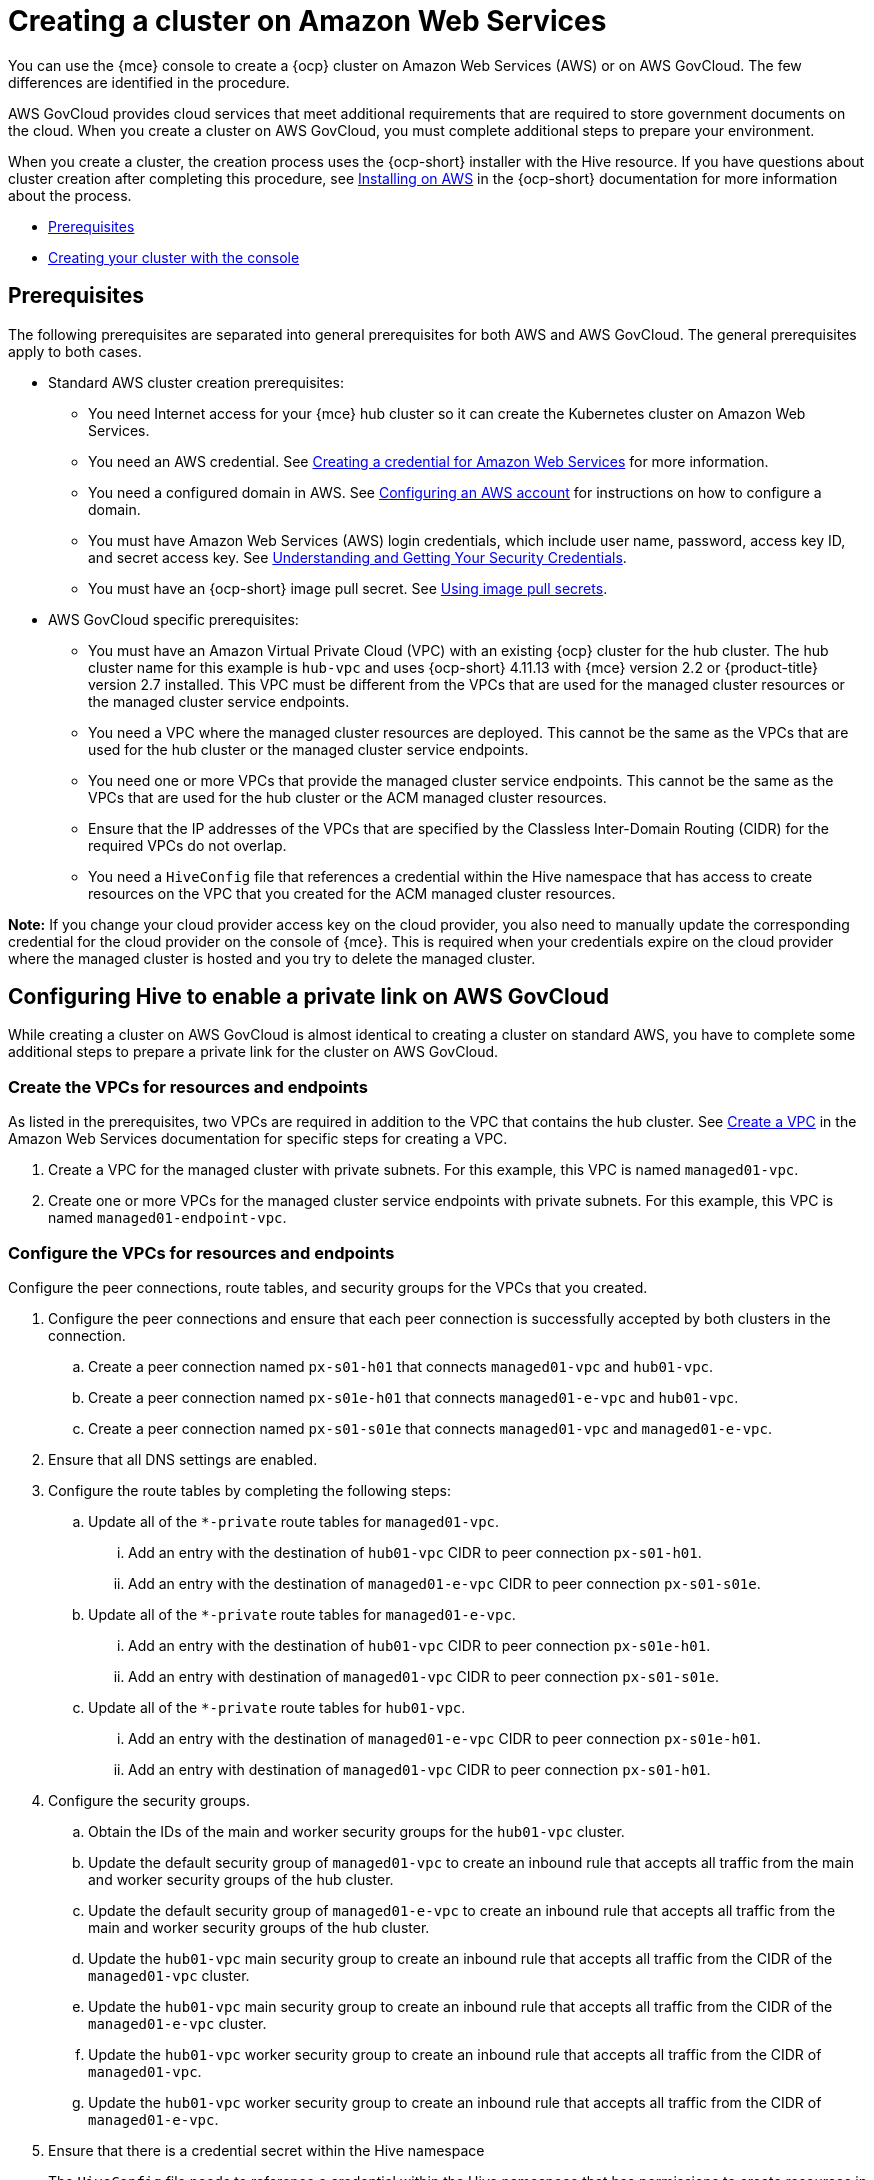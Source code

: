 [#creating-a-cluster-on-amazon-web-services]
= Creating a cluster on Amazon Web Services

You can use the {mce} console to create a {ocp} cluster on Amazon Web Services (AWS) or on AWS GovCloud. The few differences are identified in the procedure.  

AWS GovCloud provides cloud services that meet additional requirements that are required to store government documents on the cloud. When you create a cluster on AWS GovCloud, you must complete additional steps to prepare your environment.

When you create a cluster, the creation process uses the {ocp-short} installer with the Hive resource. If you have questions about cluster creation after completing this procedure, see https://access.redhat.com/documentation/en-us/openshift_container_platform/4.12/html/installing/installing-on-aws[Installing on AWS] in the {ocp-short} documentation for more information about the process.  

* <<aws_prerequisites,Prerequisites>>
* <<aws-creating-your-cluster-with-the-console,Creating your cluster with the console>>

[#aws_prerequisites]
== Prerequisites

The following prerequisites are separated into general prerequisites for both AWS and AWS GovCloud. The general prerequisites apply to both cases.

* Standard AWS cluster creation prerequisites:

** You need Internet access for your {mce} hub cluster so it can create the Kubernetes cluster on Amazon Web Services.

** You need an AWS credential. See xref:../credentials/credential_aws.adoc#creating-a-credential-for-amazon-web-services[Creating a credential for Amazon Web Services] for more information.

** You need a configured domain in AWS. See https://access.redhat.com/documentation/en-us/openshift_container_platform/4.12/html/installing/installing-on-aws#installing-aws-account[Configuring an AWS account] for instructions on how to configure a domain.

** You must have Amazon Web Services (AWS) login credentials, which include user name, password, access key ID, and secret access key. See https://docs.aws.amazon.com/general/latest/gr/aws-sec-cred-types.html[Understanding and Getting Your Security Credentials].

** You must have an {ocp-short} image pull secret. See https://access.redhat.com/documentation/en-us/openshift_container_platform/4.12/html/images/managing-images#using-image-pull-secrets[Using image pull secrets].

* AWS GovCloud specific prerequisites:

** You must have an Amazon Virtual Private Cloud (VPC) with an existing {ocp} cluster for the hub cluster. The hub cluster name for this example is `hub-vpc` and uses {ocp-short} 4.11.13 with {mce} version 2.2 or {product-title} version 2.7 installed. This VPC must be different from the VPCs that are used for the managed cluster resources or the managed cluster service endpoints.

** You need a VPC where the managed cluster resources are deployed. This cannot be the same as the VPCs that are used for the hub cluster or the managed cluster service endpoints. 

** You need one or more VPCs that provide the managed cluster service endpoints. This cannot be the same as the VPCs that are used for the hub cluster or the ACM managed cluster resources.

** Ensure that the IP addresses of the VPCs that are specified by the Classless Inter-Domain Routing (CIDR) for the required VPCs do not overlap.

** You need a `HiveConfig` file that references a credential within the Hive namespace that has access to create resources on the VPC that you created for the ACM managed cluster resources.

*Note:* If you change your cloud provider access key on the cloud provider, you also need to manually update the corresponding credential for the cloud provider on the console of {mce}. This is required when your credentials expire on the cloud provider where the managed cluster is hosted and you try to delete the managed cluster.

[#configuring-hive-to-enable-private-link-aws-gov]
== Configuring Hive to enable a private link on AWS GovCloud

While creating a cluster on AWS GovCloud is almost identical to creating a cluster on standard AWS, you have to complete some additional steps to prepare a private link for the cluster on AWS GovCloud.

[#create-vpcs-aws-govcloud]
=== Create the VPCs for resources and endpoints

As listed in the prerequisites, two VPCs are required in addition to the VPC that contains the hub cluster. See https://docs.aws.amazon.com/vpc/latest/userguide/working-with-vpcs.html#Create-VPC[Create a VPC] in the Amazon Web Services documentation for specific steps for creating a VPC.

. Create a VPC for the managed cluster with private subnets. For this example, this VPC is named `managed01-vpc`.

. Create one or more VPCs for the managed cluster service endpoints with private subnets. For this example, this VPC is named `managed01-endpoint-vpc`.

[#configure-vpcs-aws-govcloud]
=== Configure the VPCs for resources and endpoints

Configure the peer connections, route tables, and security groups for the VPCs that you created. 

. Configure the peer connections and ensure that each peer connection is successfully accepted by both clusters in the connection. 

.. Create a peer connection named `px-s01-h01` that connects `managed01-vpc` and `hub01-vpc`.

.. Create a peer connection named `px-s01e-h01` that connects `managed01-e-vpc` and `hub01-vpc`.

.. Create a peer connection named `px-s01-s01e` that connects `managed01-vpc` and `managed01-e-vpc`.

. Ensure that all DNS settings are enabled.

. Configure the route tables by completing the following steps:

.. Update all of the `*-private` route tables for `managed01-vpc`.

... Add an entry with the destination of `hub01-vpc` CIDR to peer connection `px-s01-h01`.

... Add an entry with the destination of `managed01-e-vpc` CIDR to peer connection `px-s01-s01e`.

.. Update all of the `*-private` route tables for `managed01-e-vpc`.

... Add an entry with the destination of `hub01-vpc` CIDR to peer connection `px-s01e-h01`.

... Add an entry with destination of `managed01-vpc` CIDR to peer connection `px-s01-s01e`.

.. Update all of the `*-private` route tables for `hub01-vpc`.

... Add an entry with the destination of `managed01-e-vpc` CIDR to peer connection `px-s01e-h01`.

... Add an entry with destination of `managed01-vpc` CIDR to peer connection `px-s01-h01`.

. Configure the security groups.

.. Obtain the IDs of the main and worker security groups for the `hub01-vpc` cluster. 

.. Update the default security group of `managed01-vpc` to create an inbound rule that accepts all traffic from the main and worker security groups of the hub cluster.

.. Update the default security group of `managed01-e-vpc` to create an inbound rule that accepts all traffic from the main and worker security groups of the hub cluster. 

.. Update the `hub01-vpc` main security group to create an inbound rule that accepts all traffic from the CIDR of the `managed01-vpc` cluster.

.. Update the `hub01-vpc` main security group to create an inbound rule that accepts all traffic from the CIDR of the `managed01-e-vpc` cluster.

.. Update the `hub01-vpc` worker security group to create an inbound rule that accepts all traffic from the CIDR of `managed01-vpc`.

.. Update the `hub01-vpc` worker security group to create an inbound rule that accepts all traffic from the CIDR of `managed01-e-vpc`.

. Ensure that there is a credential secret within the Hive namespace
+
The `HiveConfig` file needs to reference a credential within the Hive namespace that has permissions to create resources in a specific provided VPC. If the credential you are using to provision an AWS cluster in AWS Government is already in the Hive namespace, then you do not need to create another one. If the credential that you are using to provision an AWS cluster in AWS Government is not already in the Hive namespace, you can either replace your current credential or create an additional credential in the Hive namespace.
+
The `HiveConfig` file needs to be updated to include the following content:
+
* An AWS GovCloud credential that has the required permissions to provision resources for the given VPC.

* The addresses of the VPCs for the {ocp-short} cluster installation, as well as the service endpoints for the managed cluster. *Best practice:* Use different VPCs for the {ocp-short} cluster installation and the service endpoints.
+
The following example shows the credential content:
+
[source,yaml]
----
spec:
  awsPrivateLink:
    associatedVPCs:
    - credentialsSecretRef:
        name: clc-aws-cred
      region: us-gov-east-1
      vpcID: vpc-0d0db3e664ee45657
    credentialsSecretRef:
      name: clc-aws-cred
    dnsRecordType: ARecord
    endpointVPCInventory:
    - region: us-gov-east-1
      subnets:
      - availabilityZone: us-gov-east-1a
        subnetID: subnet-00bf8fcc779ac848a
      - availabilityZone: us-gov-east-1b
        subnetID: subnet-05ee95537be0a8e71
      - availabilityZone: us-gov-east-1c
        subnetID: subnet-0de5d0193103a0683
      vpcID: vpc-05ac209956ba057c5
----

For more information, refer to the https://github.com/openshift/hive/blob/master/docs/awsprivatelink.md#configuring-hive-to-enable-aws-private-link[Hive documentation].

[#aws-creating-your-cluster-with-the-console]
== Creating your cluster with the console

To create a cluster from the console, navigate to *Infrastructure* > *Clusters* > *Create cluster* *AWS* > *Standalone* and complete the steps in the console. 

*Note:* This procedure is for creating a cluster. If you have an existing cluster that you want to import, see xref:../cluster_lifecycle/import.adoc#importing-a-target-managed-cluster-to-the-hub-cluster[Importing a target managed cluster to the hub cluster] for those steps.

The credential that you select must have access to the resources in an AWS GovCloud region, if you create an AWS GovCloud cluster. If you need to create a credential, see xref:../credentials/credential_aws.adoc#creating-a-credential-for-amazon-web-services[Creating a credential for Amazon Web Services] for more information.

The name of the cluster is used in the hostname of the cluster.

*Important:* When you create a cluster, the controller creates a namespace for the cluster and its resources. Ensure that you include only resources for that cluster instance in that namespace. Destroying the cluster deletes the namespace and all of the resources in it.

*Tip:* Select *YAML: On* to view content updates as you enter the information in the console.

If you want to add your cluster to an existing cluster set, you must have the correct permissions on the cluster set to add it. If you do not have `cluster-admin` privileges when you are creating the cluster, you must select a cluster set on which you have `clusterset-admin` permissions. If you do not have the correct permissions on the specified cluster set, the cluster creation fails. Contact your cluster administrator to provide you with `clusterset-admin` permissions to a cluster set if you do not have any cluster set options to select.

Every managed cluster must be associated with a managed cluster set. If you do not assign the managed cluster to a `ManagedClusterSet`, it is automatically added to the `default` managed cluster set.

If there is already a base DNS domain that is associated with the selected credential that you configured with your AWS account, that value is populated in the field. You can change the value by overwriting it. This name is used in the hostname of the cluster. See https://access.redhat.com/documentation/en-us/openshift_container_platform/4.11/html/installing/installing-on-aws#installing-aws-account[Configuring an AWS account] for more information.

The release image identifies the version of the {ocp-short} image that is used to create the cluster. If the version that you want to use is available, you can select the image from the list of images. If the image that you want to use is not a standard image, you can enter the URL to the image that you want to use. See xref:../cluster_lifecycle/release_images.adoc#release-images[Release images] for more information about release images.

The node pools include the control plane pool and the worker pools. The control plane nodes share the management of the cluster activity. The information includes the following fields:

* Region: The region where you create your cluster resources. If you are creating a cluster on an AWS GovCloud provider, you must include an AWS GovCloud region for your node pools. For example, `us-gov-west-1`.

* CPU architecture: If the architecture type of the managed cluster is not the same as the architecture of your hub cluster, enter a value for the instruction set architecture of the machines in the pool. Valid values are _amd64_, _ppc64le_, _s390x_, and _arm64_.

* Zones: Specify where you want to run your control plane pools. You can select multiple zones within the region for a more distributed group of control plane nodes. A closer zone might provide faster performance, but a more distant zone might be more distributed.

* Instance type: Specify the instance type for your control plane node. You can change the type and size of your instance after it is created. 

* Root storage: Specify the amount of root storage to allocate for the cluster. 

You can create zero or more worker nodes in a worker pool to run the container workloads for the cluster. They can be in a single worker pool, or distributed across multiple worker pools. If zero worker nodes are specified, the control plane nodes also function as worker nodes. The optional information includes the following fields:

* Pool name: Provide a unique name for your pool.

* Zones: Specify where you want to run your worker pools. You can select multiple zones within the region for a more distributed group of nodes. A closer zone might provide faster performance, but a more distant zone might be more distributed.

* Instance type: Specify the instance type of your worker pools. You can change the type and size of your instance after it is created.

* Node count: Specify the node count of your worker pool. This setting is required when you define a worker pool.

* Root storage: Specify the amount of root storage allocated for your worker pool. This setting is required when you define a worker pool.

Networking details are required for your cluster, and multiple networks are required for using IPv6. For an AWS GovCloud cluster, enter the values of the block of addresses of the Hive VPC in the _Machine CIDR field. You can add an additional network by clicking *Add network*. 

Proxy information that is provided in the credential is automatically added to the proxy fields. You can use the information as it is, overwrite it, or add the information if you want to enable a proxy. The following list contains the required information for creating a proxy:  

* HTTP proxy URL: Specify the URL that should be used as a proxy for `HTTP` traffic. 

* HTTPS proxy URL: Specify the secure proxy URL that should be used for `HTTPS` traffic. If no value is provided, the same value as the `HTTP Proxy URL` is used for both `HTTP` and `HTTPS`.

* No proxy domains: A comma-separated list of domains that should bypass the proxy. Begin a domain name with a period `.` to include all of the subdomains that are in that domain. Add an asterisk `*` to bypass the proxy for all destinations. 

* Additional trust bundle: One or more additional CA certificates that are required for proxying HTTPS connections.

When creating an AWS GovCloud cluster or using a private environment, complete the fields on the _AWS private configuration_ page with the AMI ID and the subnet values.

Ensure that the value of `spec:platform:aws:privateLink:enabled` is set to `true` in the `ClusterDeployment.yaml` file.  

When you review your information and optionally customize it before creating the cluster, you can select *YAML: On* to view the `install-config.yaml` file content in the panel. You can edit the YAML file with your custom settings, if you have any updates.

*Note:* You do not have to run the `kubectl` command that is provided with the cluster details to import the cluster. When you create the cluster, it is automatically configured under the management of {mce}. 

Continue with xref:../cluster_lifecycle/access_cluster.adoc#accessing-your-cluster[Accessing your cluster] for instructions for accessing your cluster. 
